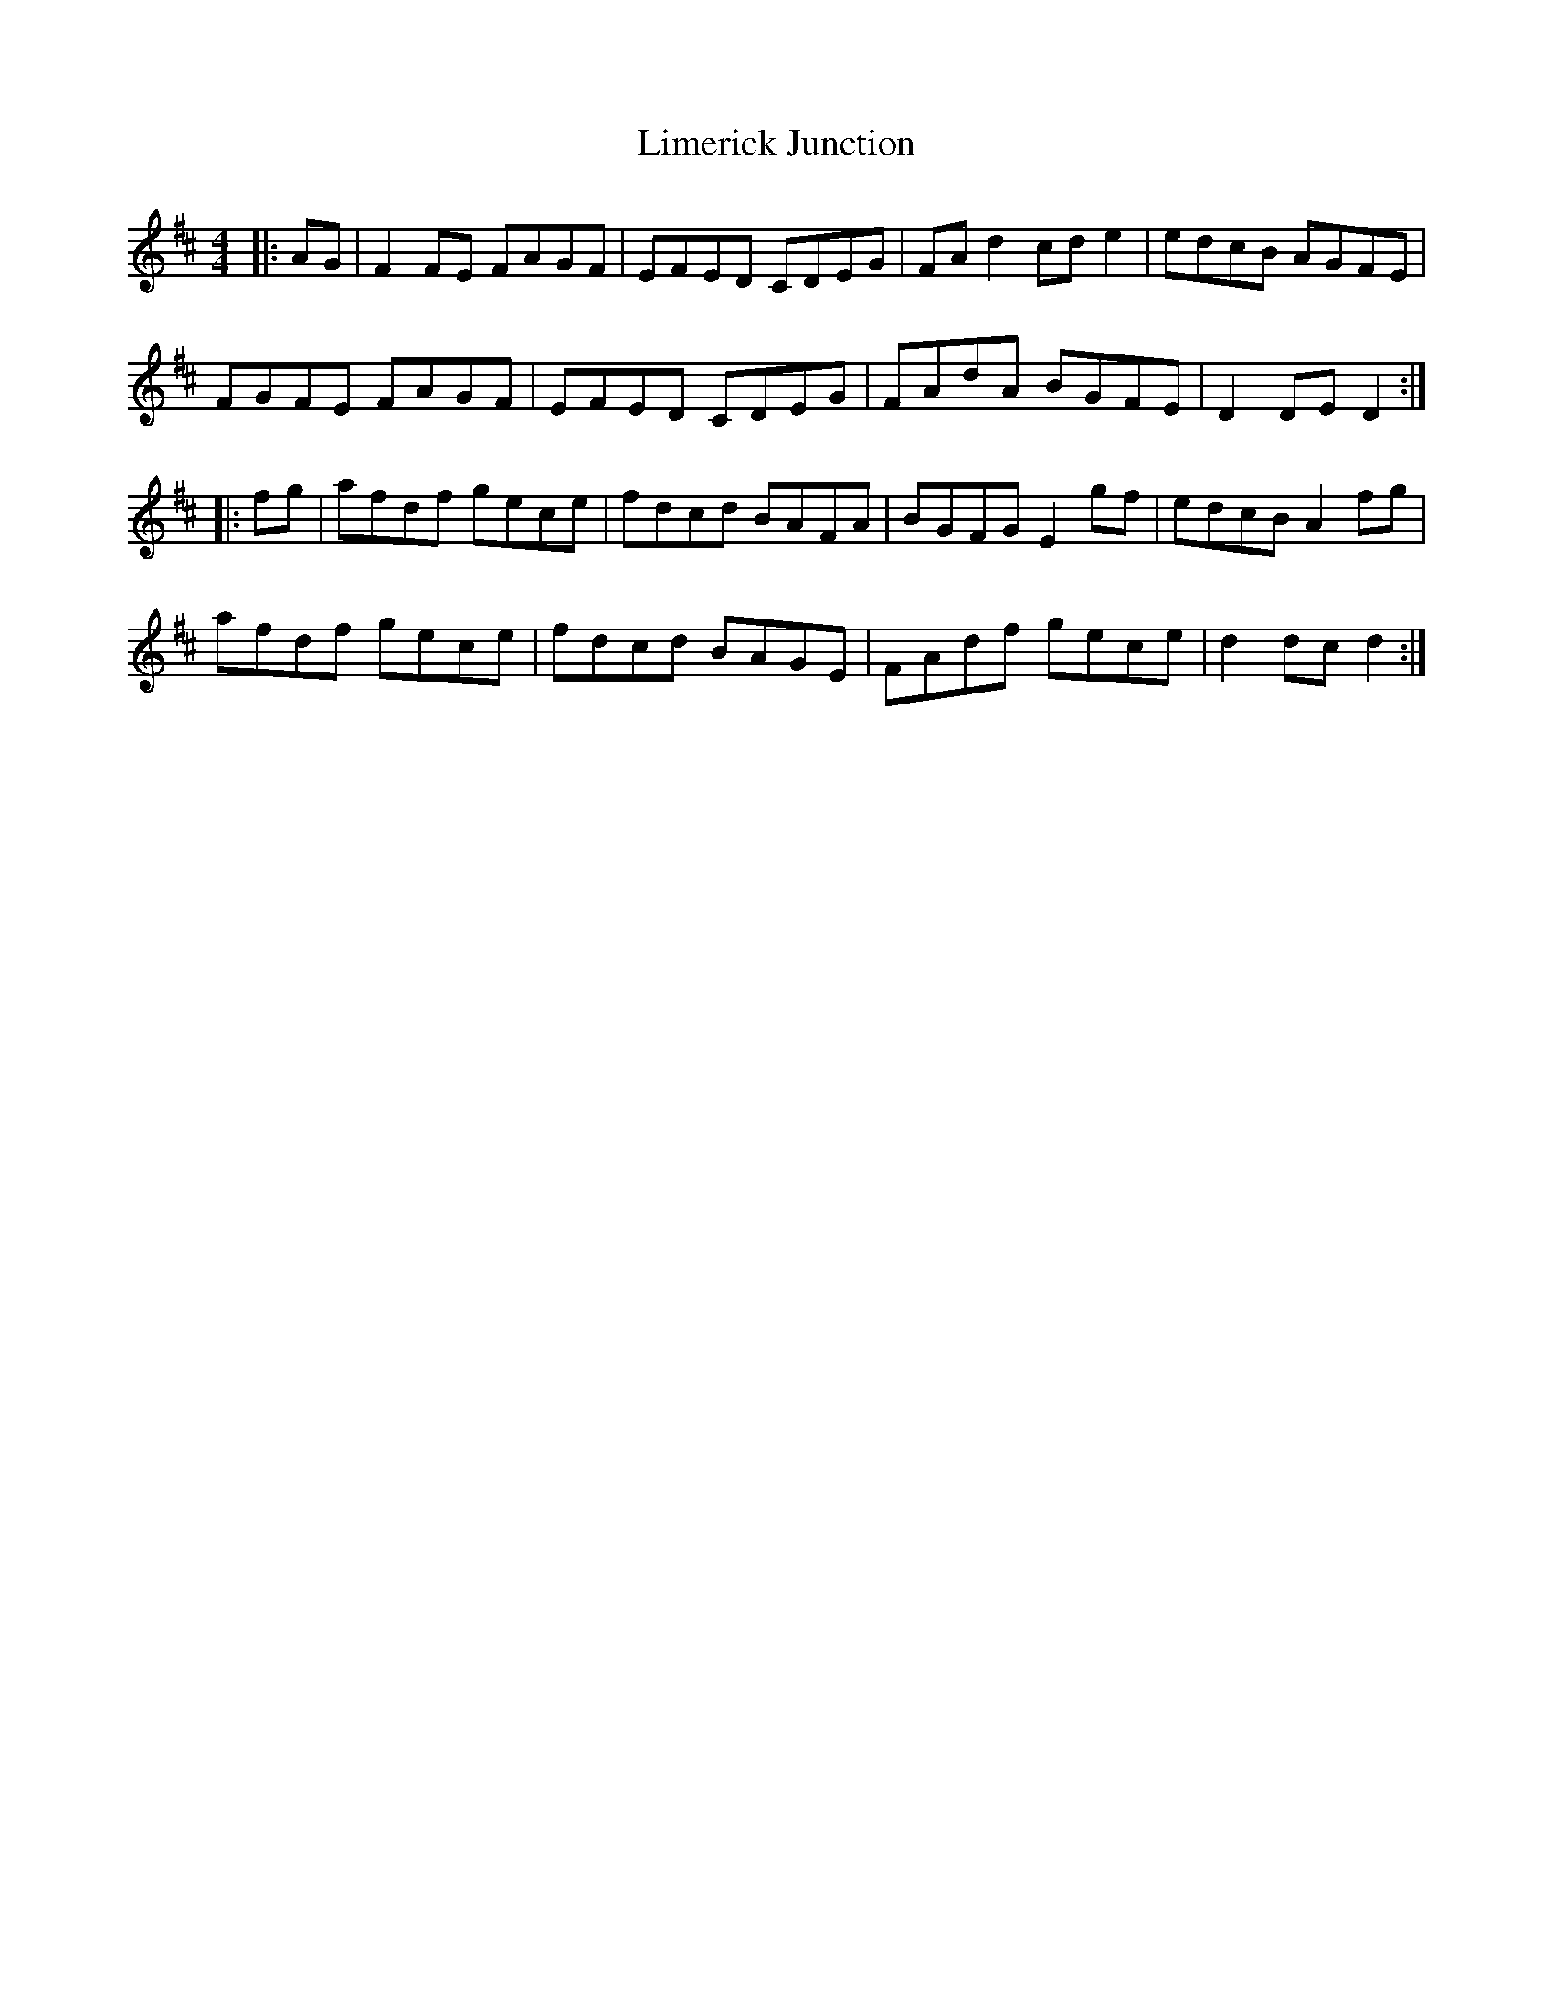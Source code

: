X: 23636
T: Limerick Junction
R: hornpipe
M: 4/4
K: Dmajor
|:AG|F2FE FAGF|EFED CDEG|FAd2 cde2|edcB AGFE|
FGFE FAGF|EFED CDEG|FAdA BGFE|D2DE D2:|
|:fg|afdf gece|fdcd BAFA|BGFG E2gf|edcB A2fg|
afdf gece|fdcd BAGE|FAdf gece|d2dc d2:|

